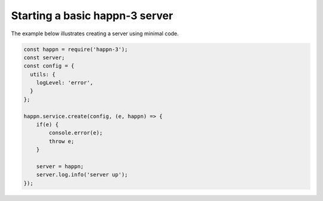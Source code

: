 Starting a basic happn-3 server
-------------------------------
The example below illustrates creating a server using minimal code.

.. code-block:: javascript

    const happn = require('happn-3');
    const server;
    const config = {
      utils: {
        logLevel: 'error',
      }
    };

    happn.service.create(config, (e, happn) => {
        if(e) {
            console.error(e);
            throw e;
        }

        server = happn;
        server.log.info('server up');
    });